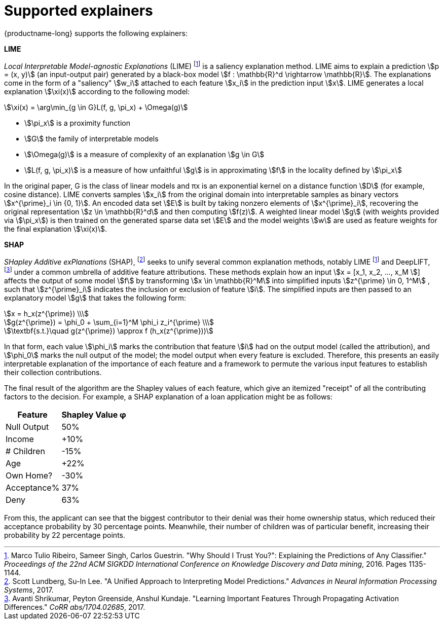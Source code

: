 :_module-type: REFERENCE
:stem:

[id="supported-explainers_{context}"]
= Supported explainers

{productname-long} supports the following explainers:

*LIME*

_Local Interpretable Model-agnostic Explanations_ (LIME) footnote:1[Marco Tulio Ribeiro, Sameer Singh, Carlos Guestrin. "Why Should I Trust You?": Explaining the Predictions of Any Classifier." _Proceedings of the 22nd ACM SIGKDD International Conference on Knowledge Discovery and Data mining_, 2016. Pages 1135-1144.] is a saliency explanation method. LIME aims to explain a prediction stem:[p = (x, y)] (an input-output pair) generated by a black-box model stem:[f : \mathbb{R}^d \rightarrow \mathbb{R}]. The explanations come in the form of a "saliency" stem:[w_i] attached to each feature stem:[x_i] in the prediction input stem:[x]. LIME generates a local explanation stem:[\xi(x)] according to the following model:

[stem]
++++
\xi(x) = \arg\min_{g \in G}L(f, g, \pi_x) + \Omega(g)
++++

* stem:[\pi_x] is a proximity function
* stem:[G] the family of interpretable models
* stem:[\Omega(g)] is a measure of complexity of an explanation stem:[g \in G]
* stem:[L(f, g, \pi_x)] is a measure of how unfaithful stem:[g] is in approximating stem:[f] in the locality defined by stem:[\pi_x]

In the original paper, G is the class of linear models and πx is an exponential kernel on a distance function stem:[D] (for example, cosine distance). LIME converts samples stem:[x_i] from the original domain into interpretable samples as binary vectors stem:[x^{\prime}_i \in {0, 1}]. An encoded data set stem:[E] is built by taking nonzero elements of stem:[x^{\prime}_i], recovering the original representation stem:[z \in \mathbb{R}^d] and then computing stem:[f(z)]. A weighted linear model stem:[g] (with weights provided via stem:[\pi_x]) is then trained on the generated sparse data set stem:[E] and the model weights stem:[w] are used as feature weights for the final explanation stem:[\xi(x)].

*SHAP*

_SHapley Additive exPlanations_ (SHAP), footnote:[Scott Lundberg, Su-In Lee. "A Unified Approach to Interpreting Model Predictions." _Advances in Neural Information Processing Systems_, 2017.] seeks to unify several common explanation methods, notably LIME footnote:1[] and DeepLIFT, footnote:[Avanti Shrikumar, Peyton Greenside, Anshul Kundaje. "Learning Important Features Through Propagating Activation Differences." _CoRR abs/1704.02685_, 2017.] under a common umbrella of additive feature attributions. These methods explain how an input stem:[x = [x_1, x_2, ..., x_M ]] affects the output of some model stem:[f] by transforming stem:[x \in \mathbb{R}^M] into simplified inputs stem:[z^{\prime} \in 0, 1^M] , such that stem:[z^{\prime}_i] indicates the inclusion or exclusion of feature stem:[i]. The simplified inputs are then passed to an explanatory model stem:[g] that takes the following form:

[stem]
++++
x = h_x(z^{\prime}) \\
++++

[stem]
++++
g(z^{\prime}) = \phi_0 + \sum_{i=1}^M \phi_i z_i^{\prime} \\
++++

[stem]
++++
\textbf{s.t.}\quad g(z^{\prime}) \approx f (h_x(z^{\prime}))
++++

In that form, each value stem:[\phi_i] marks the contribution that feature stem:[i] had on the output model (called the attribution), and stem:[\phi_0] marks the null output of the model; the model output when every feature is excluded. Therefore, this presents an easily interpretable explanation of the importance of each feature and a framework to permute the various input features to establish their collection contributions.

The final result of the algorithm are the Shapley values of each feature, which give an itemized "receipt" of all the contributing factors to the decision. For example, a SHAP explanation of a loan application might be as follows:

[%autowidth]
|===
|Feature | Shapley Value φ

|Null Output | 50%
|Income | +10%
|# Children | -15%
|Age | +22%
|Own Home? | -30%
|Acceptance% | 37%
|Deny | 63%
|===

From this, the applicant can see that the biggest contributor to their denial was their home ownership status, which reduced their acceptance probability by 30 percentage points. Meanwhile, their number of children was of particular benefit, increasing their probability by 22 percentage points.


